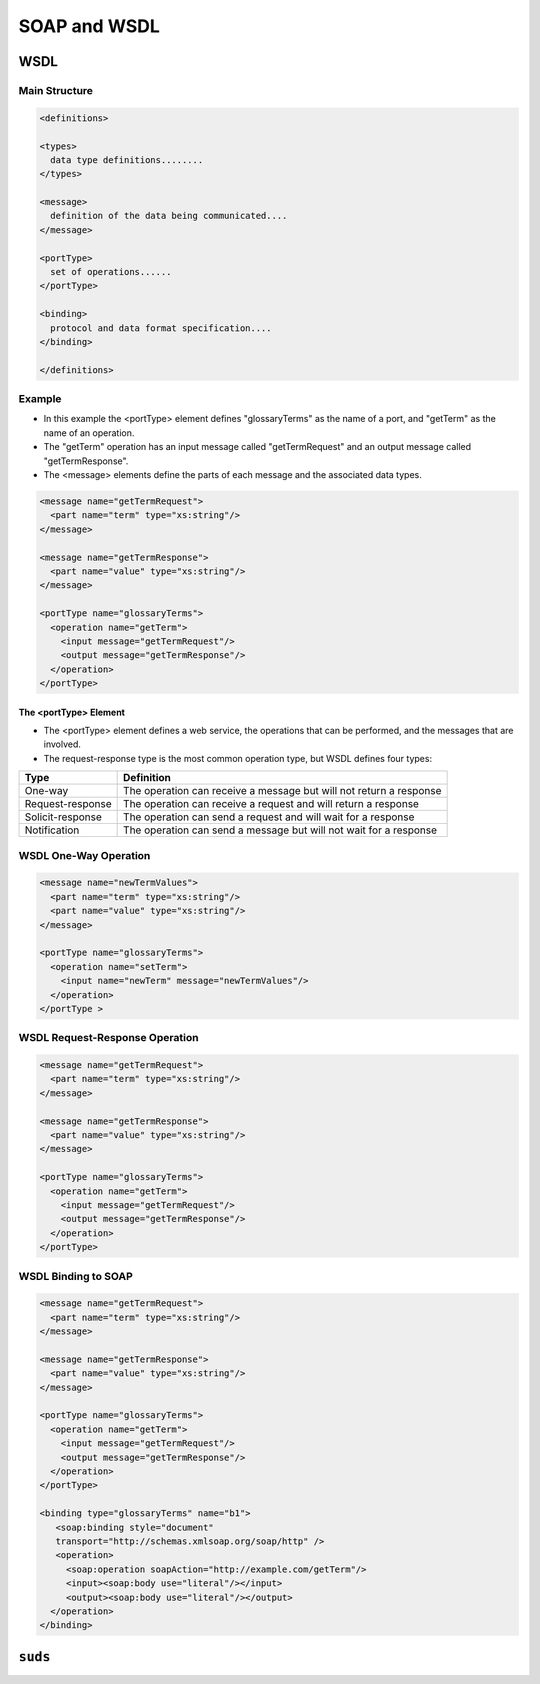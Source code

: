*************
SOAP and WSDL
*************


WSDL
====

Main Structure
--------------

.. code-block:: xml

    <definitions>

    <types>
      data type definitions........
    </types>

    <message>
      definition of the data being communicated....
    </message>

    <portType>
      set of operations......
    </portType>

    <binding>
      protocol and data format specification....
    </binding>

    </definitions>


Example
-------
* In this example the <portType> element defines "glossaryTerms" as the name of a port, and "getTerm" as the name of an operation.
* The "getTerm" operation has an input message called "getTermRequest" and an output message called "getTermResponse".
* The <message> elements define the parts of each message and the associated data types.

.. code-block:: xml

    <message name="getTermRequest">
      <part name="term" type="xs:string"/>
    </message>

    <message name="getTermResponse">
      <part name="value" type="xs:string"/>
    </message>

    <portType name="glossaryTerms">
      <operation name="getTerm">
        <input message="getTermRequest"/>
        <output message="getTermResponse"/>
      </operation>
    </portType>

The <portType> Element
^^^^^^^^^^^^^^^^^^^^^^
* The <portType> element defines a web service, the operations that can be performed, and the messages that are involved.
* The request-response type is the most common operation type, but WSDL defines four types:

.. csv-table::
    :header-rows: 1

    "Type", "Definition"
    "One-way", "The operation can receive a message but will not return a response"
    "Request-response", "The operation can receive a request and will return a response"
    "Solicit-response", "The operation can send a request and will wait for a response"
    "Notification", "The operation can send a message but will not wait for a response"


WSDL One-Way Operation
----------------------
.. code-block:: xml

    <message name="newTermValues">
      <part name="term" type="xs:string"/>
      <part name="value" type="xs:string"/>
    </message>

    <portType name="glossaryTerms">
      <operation name="setTerm">
        <input name="newTerm" message="newTermValues"/>
      </operation>
    </portType >


WSDL Request-Response Operation
-------------------------------
.. code-block:: xml

    <message name="getTermRequest">
      <part name="term" type="xs:string"/>
    </message>

    <message name="getTermResponse">
      <part name="value" type="xs:string"/>
    </message>

    <portType name="glossaryTerms">
      <operation name="getTerm">
        <input message="getTermRequest"/>
        <output message="getTermResponse"/>
      </operation>
    </portType>


WSDL Binding to SOAP
--------------------
.. code-block:: xml

    <message name="getTermRequest">
      <part name="term" type="xs:string"/>
    </message>

    <message name="getTermResponse">
      <part name="value" type="xs:string"/>
    </message>

    <portType name="glossaryTerms">
      <operation name="getTerm">
        <input message="getTermRequest"/>
        <output message="getTermResponse"/>
      </operation>
    </portType>

    <binding type="glossaryTerms" name="b1">
       <soap:binding style="document"
       transport="http://schemas.xmlsoap.org/soap/http" />
       <operation>
         <soap:operation soapAction="http://example.com/getTerm"/>
         <input><soap:body use="literal"/></input>
         <output><soap:body use="literal"/></output>
      </operation>
    </binding>


``suds``
========

